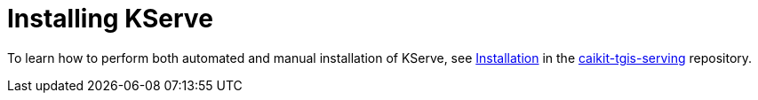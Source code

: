 :_module-type: PROCEDURE

[id="installing-kserve_{context}"]
= Installing KServe

[role="_abstract"]
To learn how to perform both automated and manual installation of KServe, see link:https://github.com/opendatahub-io/caikit-tgis-serving/tree/main/docs#installation[Installation^] in the https://github.com/opendatahub-io/caikit-tgis-serving/tree/main/docs#installation[caikit-tgis-serving^] repository.

// [role="_additional-resources"]
// .Additional resources
